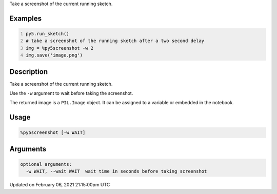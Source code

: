 .. title: %py5screenshot
.. slug: py5screenshot
.. date: 2021-02-06 21:15:00 UTC+00:00
.. tags:
.. category:
.. link:
.. description: py5 %py5screenshot documentation
.. type: text

Take a screenshot of the current running sketch.

Examples
========

.. raw:: html

    <div class="example-table">

.. raw:: html

    <div class="example-row"><div class="example-cell-image">

.. raw:: html

    </div><div class="example-cell-code">

.. code:: python
    :number-lines:

    py5.run_sketch()
    # take a screenshot of the running sketch after a two second delay
    img = %py5screenshot -w 2
    img.save('image.png')

.. raw:: html

    </div></div>

.. raw:: html

    </div>

Description
===========

Take a screenshot of the current running sketch.

Use the ``-w`` argument to wait before taking the screenshot.

The returned image is a ``PIL.Image`` object. It can be assigned to a variable or embedded in the notebook.

Usage
=====

.. code::

    %py5screenshot [-w WAIT]

Arguments
=========

.. code::

    optional arguments:
      -w WAIT, --wait WAIT  wait time in seconds before taking screenshot

Updated on February 06, 2021 21:15:00pm UTC


